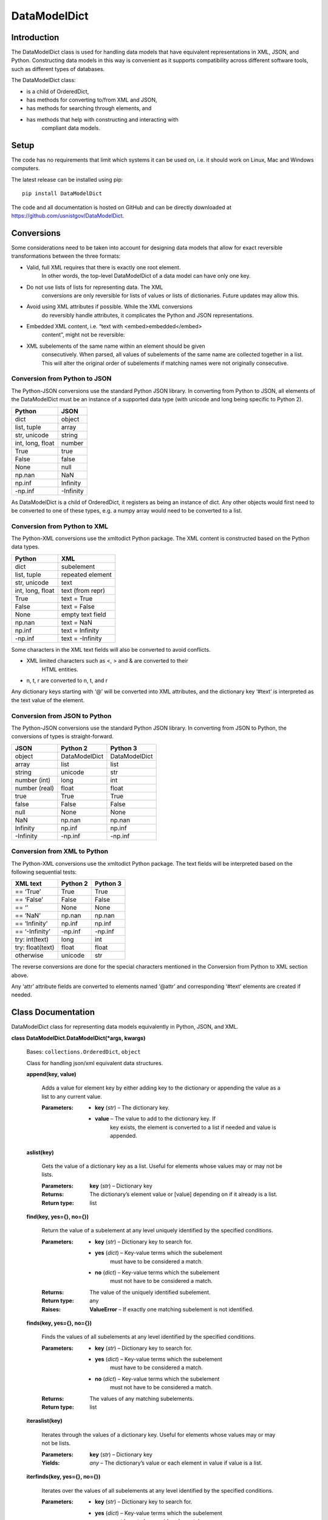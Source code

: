 
DataModelDict
*************


Introduction
============

The DataModelDict class is used for handling data models that have
equivalent representations in XML, JSON, and Python.  Constructing
data models in this way is convenient as it supports compatibility
across different software tools, such as different types of databases.

The DataModelDict class:

* is a child of OrderedDict,

* has methods for converting to/from XML and JSON,

* has methods for searching through elements, and

* has methods that help with constructing and interacting with
   compliant data models.


Setup
=====

The code has no requirements that limit which systems it can be used
on, i.e. it should work on Linux, Mac and Windows computers.

The latest release can be installed using pip:

::

   pip install DataModelDict

The code and all documentation is hosted on GitHub and can be directly
downloaded at `https://github.com/usnistgov/DataModelDict
<https://github.com/usnistgov/DataModelDict>`_.


Conversions
===========

Some considerations need to be taken into account for designing data
models that allow for exact reversible transformations between the
three formats:

* Valid, full XML requires that there is exactly one root element.
   In other words, the top-level DataModelDict of a data model   can
   have only one key.

* Do not use lists of lists for representing data.  The XML
   conversions are only reversible for lists of values or lists of
   dictionaries.  Future updates may allow this.

* Avoid using XML attributes if possible.  While the XML conversions
   do reversibly handle attributes, it complicates the Python and JSON
   representations.

* Embedded XML content, i.e. “text with <embed>embedded</embed>
   content”, might not be reversible:

   ..
      * If this is in a Python/JSON value, converting to XML gives
         “text with
         &amp;lt;embed&amp;gt;embedded&amp;lt;/embed&amp;gt; content”.
         This is reversible.

      * If this is an XML text field, parsing to Python pulls the
         embedded elements out of the text, which is not reversible!

* XML subelements of the same name within an element should be given
   consecutively.  When parsed, all values of subelements of the same
   name are collected together in a list.  This will alter the
   original order of subelements if matching names were not originally
   consecutive.


Conversion from Python to JSON
------------------------------

The Python-JSON conversions use the standard Python JSON library.  In
converting from Python to JSON, all elements of the DataModelDict must
be an instance of a supported data type (with unicode and long being
specific to Python 2).

+------------------+-----------+
| Python           | JSON      |
+==================+===========+
| dict             | object    |
+------------------+-----------+
| list, tuple      | array     |
+------------------+-----------+
| str, unicode     | string    |
+------------------+-----------+
| int, long, float | number    |
+------------------+-----------+
| True             | true      |
+------------------+-----------+
| False            | false     |
+------------------+-----------+
| None             | null      |
+------------------+-----------+
| np.nan           | NaN       |
+------------------+-----------+
| np.inf           | Infinity  |
+------------------+-----------+
| -np.inf          | -Infinity |
+------------------+-----------+

As DataModelDict is a child of OrderedDict, it registers as being an
instance of dict. Any other objects would first need to be converted
to one of these types, e.g. a numpy array would need to be converted
to a list.


Conversion from Python to XML
-----------------------------

The Python-XML conversions use the xmltodict Python package. The XML
content is constructed based on the Python data types.

+------------------+------------------+
| Python           | XML              |
+==================+==================+
| dict             | subelement       |
+------------------+------------------+
| list, tuple      | repeated element |
+------------------+------------------+
| str, unicode     | text             |
+------------------+------------------+
| int, long, float | text (from repr) |
+------------------+------------------+
| True             | text = True      |
+------------------+------------------+
| False            | text = False     |
+------------------+------------------+
| None             | empty text field |
+------------------+------------------+
| np.nan           | text = NaN       |
+------------------+------------------+
| np.inf           | text = Infinity  |
+------------------+------------------+
| -np.inf          | text = -Infinity |
+------------------+------------------+

Some characters in the XML text fields will also be converted to avoid
conflicts.

* XML limited characters such as <, > and & are converted to their
   HTML entities.

* n, t, r are converted to \n, \t, and \r

Any dictionary keys starting with ‘@’ will be converted into XML
attributes, and the dictionary key ‘#text’ is interpreted as the text
value of the element.


Conversion from JSON to Python
------------------------------

The Python-JSON conversions use the standard Python JSON library.  In
converting from JSON to Python, the conversions of types is
straight-forward.

+---------------+---------------+---------------+
| JSON          | Python 2      | Python 3      |
+===============+===============+===============+
| object        | DataModelDict | DataModelDict |
+---------------+---------------+---------------+
| array         | list          | list          |
+---------------+---------------+---------------+
| string        | unicode       | str           |
+---------------+---------------+---------------+
| number (int)  | long          | int           |
+---------------+---------------+---------------+
| number (real) | float         | float         |
+---------------+---------------+---------------+
| true          | True          | True          |
+---------------+---------------+---------------+
| false         | False         | False         |
+---------------+---------------+---------------+
| null          | None          | None          |
+---------------+---------------+---------------+
| NaN           | np.nan        | np.nan        |
+---------------+---------------+---------------+
| Infinity      | np.inf        | np.inf        |
+---------------+---------------+---------------+
| -Infinity     | -np.inf       | -np.inf       |
+---------------+---------------+---------------+


Conversion from XML to Python
-----------------------------

The Python-XML conversions use the xmltodict Python package.  The text
fields will be interpreted based on the following sequential tests:

+------------------+----------+----------+
| XML text         | Python 2 | Python 3 |
+==================+==========+==========+
| == ‘True’        | True     | True     |
+------------------+----------+----------+
| == ‘False’       | False    | False    |
+------------------+----------+----------+
| == ‘’            | None     | None     |
+------------------+----------+----------+
| == ‘NaN’         | np.nan   | np.nan   |
+------------------+----------+----------+
| == ‘Infinity’    | np.inf   | np.inf   |
+------------------+----------+----------+
| == ‘-Infinity’   | -np.inf  | -np.inf  |
+------------------+----------+----------+
| try: int(text)   | long     | int      |
+------------------+----------+----------+
| try: float(text) | float    | float    |
+------------------+----------+----------+
| otherwise        | unicode  | str      |
+------------------+----------+----------+

The reverse conversions are done for the special characters mentioned
in the Conversion from Python to XML section above.

Any ‘attr’ attribute fields are converted to elements named ‘@attr’
and corresponding ‘#text’ elements are created if needed.


Class Documentation
===================

DataModelDict class for representing data models equivalently in
Python, JSON, and XML.

**class DataModelDict.DataModelDict(*args, kwargs)**

   Bases: ``collections.OrderedDict``, ``object``

   Class for handling json/xml equivalent data structures.

   **append(key, value)**

      Adds a value for element key by either adding key to the
      dictionary or appending the value as a list to any current
      value.

      :Parameters:
         * **key** (*str*) – The dictionary key.

         * **value** – The value to add to the dictionary key.  If
            key exists, the element is converted to a list if needed
            and value is appended.

   **aslist(key)**

      Gets the value of a dictionary key as a list.  Useful for
      elements whose values may or may not be lists.

      :Parameters:
         **key** (*str*) – Dictionary key

      :Returns:
         The dictionary’s element value or [value] depending on if it
         already is a list.

      :Return type:
         list

   **find(key, yes={}, no={})**

      Return the value of a subelement at any level uniquely
      identified by the specified conditions.

      :Parameters:
         * **key** (*str*) – Dictionary key to search for.

         * **yes** (*dict*) – Key-value terms which the subelement
            must have to be considered a match.

         * **no** (*dict*) – Key-value terms which the subelement
            must not have to be considered a match.

      :Returns:
         The value of the uniquely identified subelement.

      :Return type:
         any

      :Raises:
         **ValueError** – If exactly one matching subelement is not
         identified.

   **finds(key, yes={}, no={})**

      Finds the values of all subelements at any level identified by
      the specified conditions.

      :Parameters:
         * **key** (*str*) – Dictionary key to search for.

         * **yes** (*dict*) – Key-value terms which the subelement
            must have to be considered a match.

         * **no** (*dict*) – Key-value terms which the subelement
            must not have to be considered a match.

      :Returns:
         The values of any matching subelements.

      :Return type:
         list

   **iteraslist(key)**

      Iterates through the values of a dictionary key.  Useful for
      elements whose values may or may not be lists.

      :Parameters:
         **key** (*str*) – Dictionary key

      :Yields:
         *any* – The dictionary’s value or each element in value if
         value is a list.

   **iterfinds(key, yes={}, no={})**

      Iterates over the values of all subelements at any level
      identified by the specified conditions.

      :Parameters:
         * **key** (*str*) – Dictionary key to search for.

         * **yes** (*dict*) – Key-value terms which the subelement
            must have to be considered a match.

         * **no** (*dict*) – Key-value terms which the subelement
            must not have to be considered a match.

      :Yields:
         *any* – The values of any matching subelements.

   **iterpaths(key, yes={}, no={})**

      Iterates over the path lists to all elements at any level
      identified by the specified conditions.

      :Parameters:
         * **key** (*str*) – Dictionary key to search for.

         * **yes** (*dict*) – Key-value terms which the subelement
            must have to be considered a match.

         * **no** (*dict*) – Key-value terms which the subelement
            must not have to be considered a match.

      :Yields:
         *list of str* – The path lists to any matching subelements.

   **itervaluepaths()**

      Iterates over path lists to all value elements at any level.

      :Yields:
         *list* – The path lists to all value subelements.

   **json(fp=None, *args, kwargs)**

      Converts the DataModelDict to JSON content.

      :Parameters:
         * **fp** (*file-like object or None, optional*) – An
            open file to write the content to.  If None (default),
            then the content is returned as a str.

         * ***args** (*any*) – Any other positional arguments
            accepted by json.dump(s)

         * ****kwargs** (*any*) – Any other keyword arguments
            accepted by json.dump(s)

      :Returns:
         The JSON content (only returned if fp is None).

      :Return type:
         str, optional

   **load(model, format=None)**

      Read in values from a json/xml string or file-like object.

      :Parameters:
         * **model** (*str or file-like object*) – The XML or
            JSON content to read.  This is allowed to be either a file
            path, a string representation, or an open file-like object
            in byte mode.

         * **format** (*str or None, optional*) – Allows for
            the format of the content to be explicitly stated (‘xml’
            or ‘json’).  If None (default), will try to determine
            which format based on if the first character of model is
            ‘<’ or ‘{‘.

      :Raises:
         **ValueError** – If format is None and unable to identify
         XML/JON content, or if     format is not equal to ‘xml’ or
         ‘json’.

   **path(key, yes={}, no={})**

      Return the path list of a subelement at any level uniquely
      identified by the specified conditions. Issues an error if
      either no match, or multiple matches are found.

      :Parameters:
         * **key** (*str*) – Dictionary key to search for.

         * **yes** (*dict*) – Key-value terms which the subelement
            must have to be considered a match.

         * **no** (*dict*) – Key-value terms which the subelement
            must not have to be considered a match.

      :Returns:
         The subelement path list to the uniquely identified
         subelement.

      :Return type:
         list of str

      :Raises:
         **ValueError** – If exactly one matching subelement is not
         identified.

   **paths(key, yes={}, no={})**

      Return a list of all path lists of all elements at any level
      identified by the specified conditions.

      :Parameters:
         * **key** (*str*) – Dictionary key to search for.

         * **yes** (*dict*) – Key-value terms which the subelement
            must have to be considered a match.

         * **no** (*dict*) – Key-value terms which the subelement
            must not have to be considered a match.

      :Returns:
         The path lists for any matching subelements.

      :Return type:
         list

   **xml(fp=None, indent=None, kwargs)**

      Return the DataModelDict as XML content.

      :Parameters:
         * **fp** (*file-like object or None, optional*) – An
            open file to write the content to.  If None (default),
            then the content is returned as a str.

         * **indent** (*int, str or None, optional*) – If
            int, number of spaces to indent lines.  If str, will use
            that as the indentation. If None (default), the content
            will be inline.

         * ****kwargs** (*any*) – Other keywords supported by
            xmltodict.unparse, except for output which is replaced by
            fp, and preprocessor, which is controlled.

      :Returns:
         The XML content (only returned if fp is None).

      :Return type:
         str, optional
